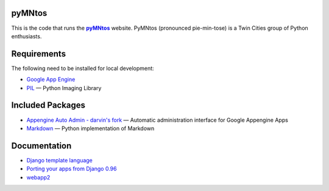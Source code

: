 pyMNtos
=======

This is the code that runs the |pyMNtos|_ website. PyMNtos (pronounced
pie-min-tose) is a Twin Cities group of Python enthusiasts.

.. |pyMNtos| replace:: **pyMNtos**
.. _pyMNtos: http://www.pymntos.com/


Requirements
============

The following need to be installed for local development:

- `Google App Engine`_
- PIL_ — Python Imaging Library

.. _`Google App Engine`: https://developers.google.com/appengine/
.. _PIL: http://www.pythonware.com/products/pil/


Included Packages
=================

- `Appengine Auto Admin - darvin's fork`_ — Automatic administration
  interface for Google Appengine Apps
-  Markdown_ — Python implementation of Markdown

.. _`Appengine Auto Admin - darvin's fork`:
   https://github.com/darvin/appengine-admin
.. _Markdown: http://packages.python.org/Markdown/


Documentation
=============

- `Django template language`_
- `Porting your apps from Django 0.96`_
- webapp2_

.. _`Django template language`:
   https://docs.djangoproject.com/en/1.4/topics/templates/
.. _`Porting your apps from Django 0.96`:
   https://docs.djangoproject.com/en/1.4/releases/1.0-porting-guide/
.. _webapp2: http://webapp-improved.appspot.com/index.html
